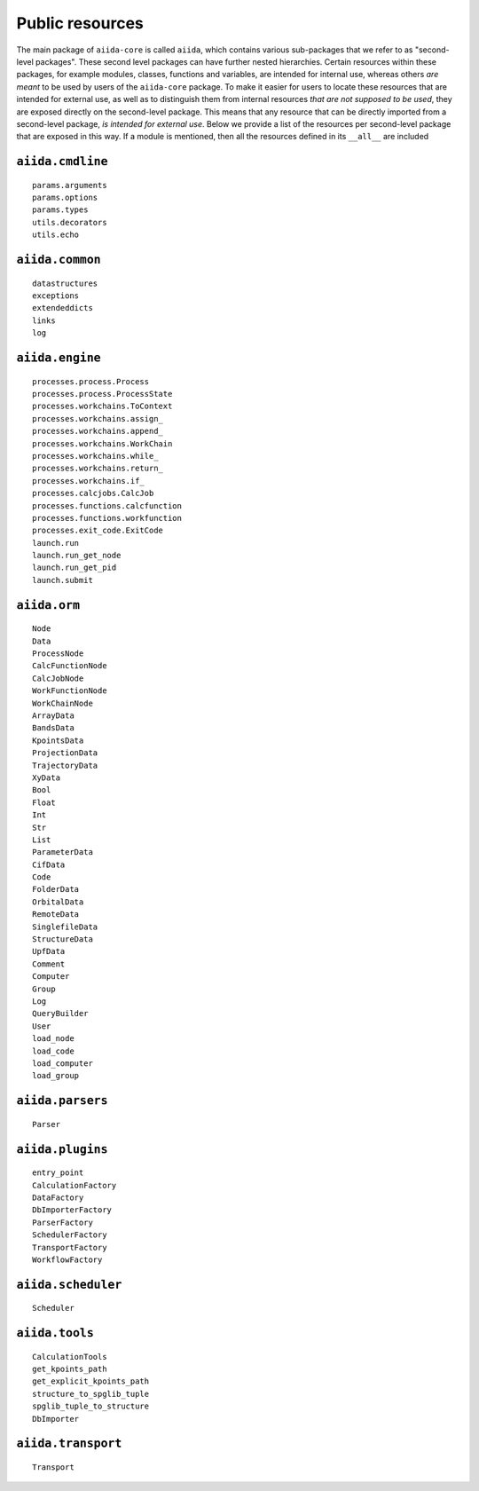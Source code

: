 .. _python_api_public_list:

Public resources
----------------

The main package of ``aiida-core`` is called ``aiida``, which contains various sub-packages that we refer to as "second-level packages".
These second level packages can have further nested hierarchies.
Certain resources within these packages, for example modules, classes, functions and variables, are intended for internal use, whereas others *are meant* to be used by users of the ``aiida-core`` package.
To make it easier for users to locate these resources that are intended for external use, as well as to distinguish them from internal resources *that are not supposed to be used*, they are exposed directly on the second-level package.
This means that any resource that can be directly imported from a second-level package, *is intended for external use*.
Below we provide a list of the resources per second-level package that are exposed in this way.
If a module is mentioned, then all the resources defined in its ``__all__`` are included


``aiida.cmdline``
~~~~~~~~~~~~~~~~~

::

    params.arguments
    params.options
    params.types
    utils.decorators
    utils.echo


``aiida.common``
~~~~~~~~~~~~~~~~

::

    datastructures
    exceptions
    extendeddicts
    links
    log


``aiida.engine``
~~~~~~~~~~~~~~~~

::

    processes.process.Process
    processes.process.ProcessState
    processes.workchains.ToContext
    processes.workchains.assign_
    processes.workchains.append_
    processes.workchains.WorkChain
    processes.workchains.while_
    processes.workchains.return_
    processes.workchains.if_
    processes.calcjobs.CalcJob
    processes.functions.calcfunction
    processes.functions.workfunction
    processes.exit_code.ExitCode
    launch.run
    launch.run_get_node
    launch.run_get_pid
    launch.submit


``aiida.orm``
~~~~~~~~~~~~~

::

    Node
    Data
    ProcessNode
    CalcFunctionNode
    CalcJobNode
    WorkFunctionNode
    WorkChainNode
    ArrayData
    BandsData
    KpointsData
    ProjectionData
    TrajectoryData
    XyData
    Bool
    Float
    Int
    Str
    List
    ParameterData
    CifData
    Code
    FolderData
    OrbitalData
    RemoteData
    SinglefileData
    StructureData
    UpfData
    Comment
    Computer
    Group
    Log
    QueryBuilder
    User
    load_node
    load_code
    load_computer
    load_group


``aiida.parsers``
~~~~~~~~~~~~~~~~~

::

    Parser


``aiida.plugins``
~~~~~~~~~~~~~~~~~

::

    entry_point
    CalculationFactory
    DataFactory
    DbImporterFactory
    ParserFactory
    SchedulerFactory
    TransportFactory
    WorkflowFactory


``aiida.scheduler``
~~~~~~~~~~~~~~~~~~~

::

    Scheduler


``aiida.tools``
~~~~~~~~~~~~~~~

::

    CalculationTools
    get_kpoints_path
    get_explicit_kpoints_path
    structure_to_spglib_tuple
    spglib_tuple_to_structure
    DbImporter


``aiida.transport``
~~~~~~~~~~~~~~~~~~~

::

    Transport
